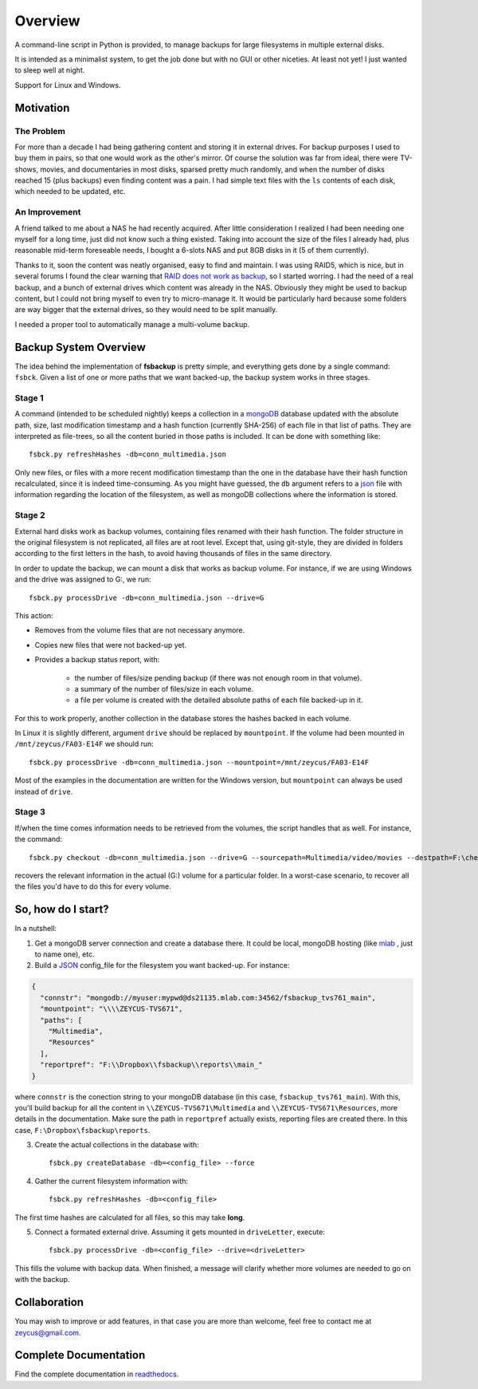 ********
Overview
********

A command-line script in Python is provided, to manage backups for large filesystems in multiple external disks.

It is intended as a minimalist system, to get the job done but with no GUI or other niceties. At least not yet!
I just wanted to sleep well at night.

Support for Linux and Windows.



Motivation
==========


The Problem
-----------
For more than a decade I had being gathering content and
storing it in external drives.
For backup purposes I used to buy them in pairs, so that one would work as the other's mirror.
Of course the solution was far from ideal, there were TV-shows, movies, and documentaries in most disks,
sparsed pretty much randomly, and when the number of disks reached 15 (plus backups) even finding content was a pain.
I had simple text files with the ``ls`` contents of each disk, which needed to be updated, etc.


An Improvement
------------------
A friend talked to me about a NAS he had recently acquired. After little consideration I realized I had been needing
one myself for a long time, just did not know such a thing existed. Taking into account the size of the files I already had,
plus reasonable mid-term foreseable needs, I bought a 6-slots NAS and put 8GB disks in it (5 of them currently).

Thanks to it, soon the content was neatly organised, easy to find and maintain.
I was using RAID5, which is nice, but in several forums I found the clear warning
that `RAID does not work as backup <https://serverfault.com/questions/2888/why-is-raid-not-a-backup>`_\ , so I started worring.
I had the need of a real backup, and a bunch of external drives which content was already in the NAS.
Obviously they might be used to backup content, but I could not bring myself to even try to micro-manage it.
It would be particularly hard because some folders are way bigger that the external drives, so they would need to be split manually.

I needed a proper tool to automatically manage a multi-volume backup.



Backup System Overview
======================
The idea behind the implementation of **fsbackup** is pretty simple, and everything gets done by a single command: ``fsbck``.
Given a list of one or more paths that we want backed-up, the backup system works in three stages.


Stage 1
-------

A command (intended to be scheduled nightly) keeps a collection in a `mongoDB <https://www.mongodb.com/>`_ database updated with
the absolute path, size, last modification timestamp and a hash function (currently SHA-256) of each file in that list of paths.
They are interpreted as file-trees, so all the content buried in those paths is included.
It can be done with something like::

    fsbck.py refreshHashes -db=conn_multimedia.json

Only new files, or files with a more recent modification timestamp than the one in the database have their hash function recalculated,
since it is indeed time-consuming. As you might have guessed, the ``db`` argument refers
to a `json <https://en.wikipedia.org/wiki/JSON>`_ file with information regarding the location
of the filesystem, as well as mongoDB collections where the information is stored.


Stage 2
--------
External hard disks work as backup volumes, containing files renamed with their hash function. The folder structure in the original filesystem
is not replicated, all files are at root level. Except that, using git-style, they are divided in folders according to the first
letters in the hash, to avoid having thousands of files in the same directory.

In order to update the backup, we can mount a disk that works as backup volume. For instance, if we are using Windows and the drive was assigned to G:, we run::

    fsbck.py processDrive -db=conn_multimedia.json --drive=G

This action:

* Removes from the volume files that are not necessary anymore.
* Copies new files that were not backed-up yet.
* Provides a backup status report, with:

    * the number of files/size pending backup (if there was not enough room in that volume).
    * a summary of the number of files/size in each volume.
    * a file per volume is created with the detailed absolute paths of each file backed-up in it.

For this to work properly, another collection in the database stores the hashes backed in each volume.

In Linux it is slightly different, argument ``drive`` should be replaced by ``mountpoint``. If the volume had been
mounted in ``/mnt/zeycus/FA03-E14F`` we should run::

    fsbck.py processDrive -db=conn_multimedia.json --mountpoint=/mnt/zeycus/FA03-E14F

Most of the examples in the documentation are written for the Windows version, but ``mountpoint`` can always be used
instead of ``drive``.



Stage 3
--------
If/when the time comes information needs to be retrieved from the volumes, the script handles that as well. For instance, the command::

  fsbck.py checkout -db=conn_multimedia.json --drive=G --sourcepath=Multimedia/video/movies --destpath=F:\chekouts\movies

recovers the relevant information in the actual (G:) volume for a particular folder. In a worst-case scenario, to recover all the files
you'd have to do this for every volume.


So, how do I start?
===================
In a nutshell:

1. Get a mongoDB server connection and create a database there. It could be local, mongoDB hosting (like `mlab <https://mlab.com/>`_ , just to name one), etc.

2. Build a `JSON <https://en.wikipedia.org/wiki/JSON>`_ config_file for the filesystem you want backed-up. For instance:

.. code-block:: json

  {
    "connstr": "mongodb://myuser:mypwd@ds21135.mlab.com:34562/fsbackup_tvs761_main",
    "mountpoint": "\\\\ZEYCUS-TVS671",
    "paths": [
      "Multimedia",
      "Resources"
    ],
    "reportpref": "F:\\Dropbox\\fsbackup\\reports\\main_"
  }

where ``connstr`` is the conection string to your mongoDB database (in this case, ``fsbackup_tvs761_main``).
With this, you'll build backup for all the content in
``\\ZEYCUS-TVS671\Multimedia`` and ``\\ZEYCUS-TVS671\Resources``, more details in the documentation.
Make sure the path in ``reportpref`` actually exists, reporting files are created there. In this case,
``F:\Dropbox\fsbackup\reports``.


3. Create the actual collections in the database with::

    fsbck.py createDatabase -db=<config_file> --force
   

4. Gather the current filesystem information with::

    fsbck.py refreshHashes -db=<config_file>
	
The first time hashes are calculated for all files, so this may take **long**.

5. Connect a formated external drive. Assuming it gets mounted in ``driveLetter``, execute::

    fsbck.py processDrive -db=<config_file> --drive=<driveLetter>

This fills the volume with backup data. When finished, a message will clarify whether more volumes are needed to go on
with the backup.
     



Collaboration
=============

You may wish to improve or add features, in that case you are more than welcome, feel free to contact me at zeycus@gmail.com.


Complete Documentation
======================
Find the complete documentation in `readthedocs <https://readthedocs.org/projects/fsbackup/>`_.
